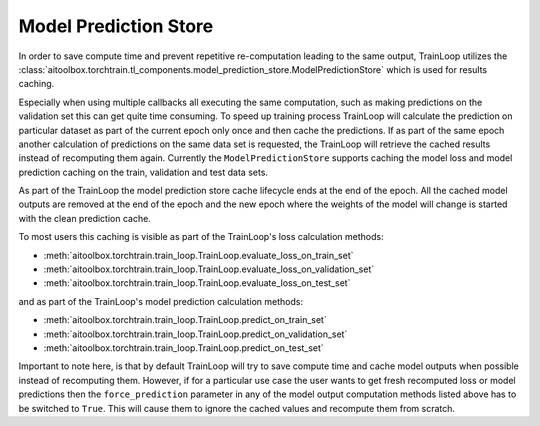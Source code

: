 Model Prediction Store
======================

In order to save compute time and prevent repetitive re-computation leading to the same output, TrainLoop utilizes the
:class:`aitoolbox.torchtrain.tl_components.model_prediction_store.ModelPredictionStore` which is used for results
caching.

Especially when using multiple callbacks all executing the same computation, such as making predictions on
the validation set this can get quite time consuming. To speed up training process TrainLoop will calculate the
prediction on particular dataset as part of the current epoch only once and then cache the predictions. If as part
of the same epoch another calculation of predictions on the same data set is requested, the TrainLoop will retrieve
the cached results instead of recomputing them again. Currently the ``ModelPredictionStore`` supports caching the model
loss and model prediction caching on the train, validation and test data sets.

As part of the TrainLoop the model prediction store cache lifecycle ends at the end of the epoch. All the cached model
outputs are removed at the end of the epoch and the new epoch where the weights of the model will change is started
with the clean prediction cache.

To most users this caching is visible as part of the TrainLoop's loss calculation methods:

* :meth:`aitoolbox.torchtrain.train_loop.TrainLoop.evaluate_loss_on_train_set`
* :meth:`aitoolbox.torchtrain.train_loop.TrainLoop.evaluate_loss_on_validation_set`
* :meth:`aitoolbox.torchtrain.train_loop.TrainLoop.evaluate_loss_on_test_set`

and as part of the TrainLoop's model prediction calculation methods:

* :meth:`aitoolbox.torchtrain.train_loop.TrainLoop.predict_on_train_set`
* :meth:`aitoolbox.torchtrain.train_loop.TrainLoop.predict_on_validation_set`
* :meth:`aitoolbox.torchtrain.train_loop.TrainLoop.predict_on_test_set`

Important to note here, is that by default TrainLoop will try to save compute time and cache model outputs when possible
instead of recomputing them. However, if for a particular use case the user wants to get fresh recomputed loss or model
predictions then the ``force_prediction`` parameter in any of the model output computation methods listed above
has to be switched to ``True``. This will cause them to ignore the cached values and recompute them from scratch.
